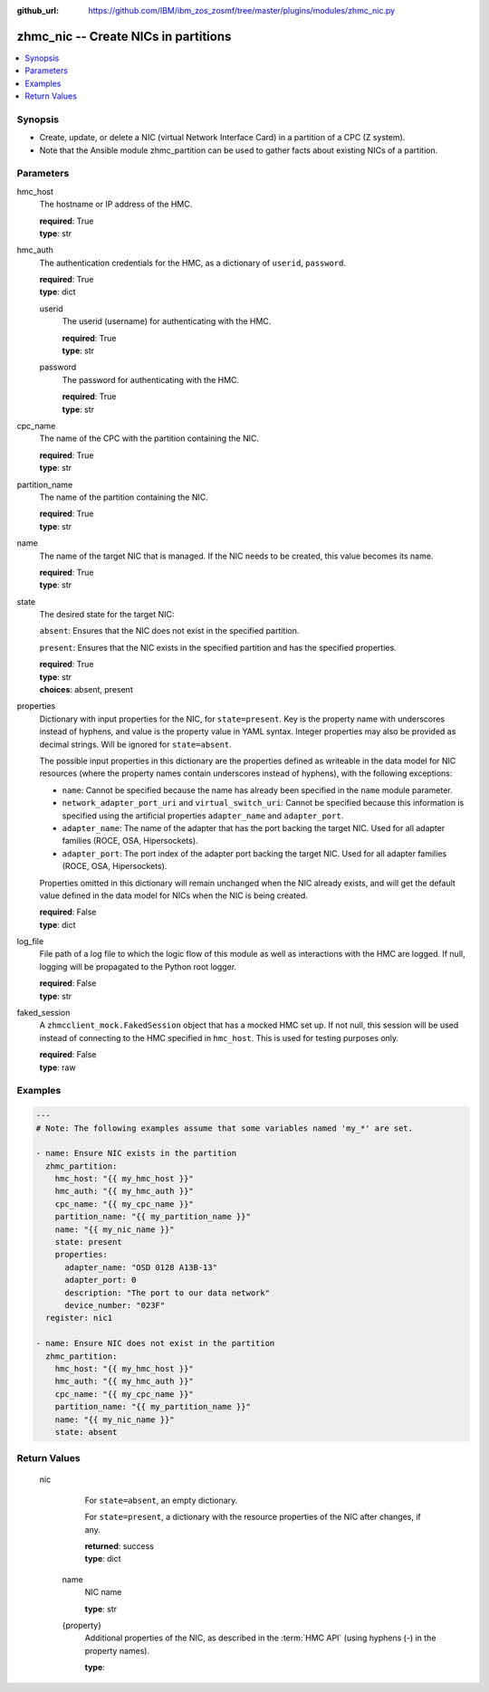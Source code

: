 
:github_url: https://github.com/IBM/ibm_zos_zosmf/tree/master/plugins/modules/zhmc_nic.py

.. _zhmc_nic_module:


zhmc_nic -- Create NICs in partitions
=====================================



.. contents::
   :local:
   :depth: 1


Synopsis
--------
- Create, update, or delete a NIC (virtual Network Interface Card) in a partition of a CPC (Z system).
- Note that the Ansible module zhmc_partition can be used to gather facts about existing NICs of a partition.





Parameters
----------


     
hmc_host
  The hostname or IP address of the HMC.


  | **required**: True
  | **type**: str


     
hmc_auth
  The authentication credentials for the HMC, as a dictionary of ``userid``, ``password``.


  | **required**: True
  | **type**: dict


     
  userid
    The userid (username) for authenticating with the HMC.


    | **required**: True
    | **type**: str


     
  password
    The password for authenticating with the HMC.


    | **required**: True
    | **type**: str



     
cpc_name
  The name of the CPC with the partition containing the NIC.


  | **required**: True
  | **type**: str


     
partition_name
  The name of the partition containing the NIC.


  | **required**: True
  | **type**: str


     
name
  The name of the target NIC that is managed. If the NIC needs to be created, this value becomes its name.


  | **required**: True
  | **type**: str


     
state
  The desired state for the target NIC:

  ``absent``: Ensures that the NIC does not exist in the specified partition.

  ``present``: Ensures that the NIC exists in the specified partition and has the specified properties.


  | **required**: True
  | **type**: str
  | **choices**: absent, present


     
properties
  Dictionary with input properties for the NIC, for ``state=present``. Key is the property name with underscores instead of hyphens, and value is the property value in YAML syntax. Integer properties may also be provided as decimal strings. Will be ignored for ``state=absent``.

  The possible input properties in this dictionary are the properties defined as writeable in the data model for NIC resources (where the property names contain underscores instead of hyphens), with the following exceptions:

  * ``name``: Cannot be specified because the name has already been specified in the ``name`` module parameter.

  * ``network_adapter_port_uri`` and ``virtual_switch_uri``: Cannot be specified because this information is specified using the artificial properties ``adapter_name`` and ``adapter_port``.

  * ``adapter_name``: The name of the adapter that has the port backing the target NIC. Used for all adapter families (ROCE, OSA, Hipersockets).

  * ``adapter_port``: The port index of the adapter port backing the target NIC. Used for all adapter families (ROCE, OSA, Hipersockets).

  Properties omitted in this dictionary will remain unchanged when the NIC already exists, and will get the default value defined in the data model for NICs when the NIC is being created.


  | **required**: False
  | **type**: dict


     
log_file
  File path of a log file to which the logic flow of this module as well as interactions with the HMC are logged. If null, logging will be propagated to the Python root logger.


  | **required**: False
  | **type**: str


     
faked_session
  A ``zhmcclient_mock.FakedSession`` object that has a mocked HMC set up. If not null, this session will be used instead of connecting to the HMC specified in ``hmc_host``. This is used for testing purposes only.


  | **required**: False
  | **type**: raw




Examples
--------

.. code-block:: yaml+jinja

   
   ---
   # Note: The following examples assume that some variables named 'my_*' are set.

   - name: Ensure NIC exists in the partition
     zhmc_partition:
       hmc_host: "{{ my_hmc_host }}"
       hmc_auth: "{{ my_hmc_auth }}"
       cpc_name: "{{ my_cpc_name }}"
       partition_name: "{{ my_partition_name }}"
       name: "{{ my_nic_name }}"
       state: present
       properties:
         adapter_name: "OSD 0128 A13B-13"
         adapter_port: 0
         description: "The port to our data network"
         device_number: "023F"
     register: nic1

   - name: Ensure NIC does not exist in the partition
     zhmc_partition:
       hmc_host: "{{ my_hmc_host }}"
       hmc_auth: "{{ my_hmc_auth }}"
       cpc_name: "{{ my_cpc_name }}"
       partition_name: "{{ my_partition_name }}"
       name: "{{ my_nic_name }}"
       state: absent










Return Values
-------------


   nic
        For ``state=absent``, an empty dictionary.

        For ``state=present``, a dictionary with the resource properties of the NIC after changes, if any.


        | **returned**: success
        | **type**: dict


    name
          NIC name


          | **type**: str



    {property}
          Additional properties of the NIC, as described in the :term:`HMC API` (using hyphens (-) in the property names).


          | **type**: 





